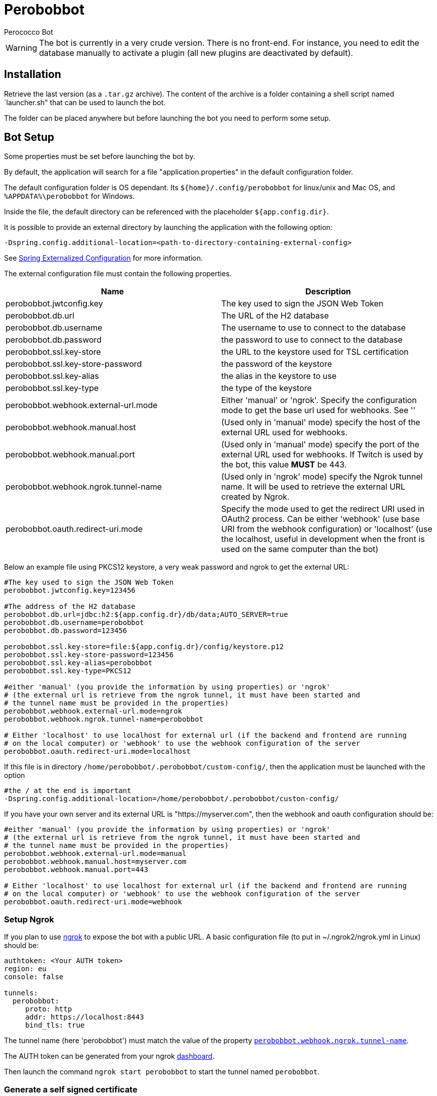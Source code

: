 = Perobobbot
Perococco Bot


WARNING: The bot is currently in a very crude version. There is no front-end. For instance, you need to edit the database manually to activate a plugin (all new plugins are deactivated by default).

== Installation

Retrieve the last version (as a `.tar.gz` archive). The content of the archive is a folder containing a shell script named `launcher.sh" that can be used to launch the bot.

The folder can be placed anywhere but before launching the bot you need to perform some setup.

== Bot Setup

Some properties must be set before launching the bot by.

[[default_folder]]
By default, the application will search for a file "application.properties" in the default configuration folder.

The default configuration folder is OS dependant. Its `${home}/.config/perobobbot` for linux/unix and Mac OS, and `%APPDATA%\perobobbot` for Windows.

Inside the file, the default directory can be referenced with the placeholder `${app.config.dir}`.

It is possible to provide an external directory by launching the application with the following option:

----
-Dspring.config.additional-location=<path-to-directory-containing-external-config>
----

See https://docs.spring.io/spring-boot/docs/current/reference/html/spring-boot-features.html#boot-features-external-config[Spring Externalized Configuration] for
more information.

The external configuration file must contain the following properties.


|===
|Name | Description

|perobobbot.jwtconfig.key
|The key used to sign the JSON Web Token

|perobobbot.db.url
|The URL of the H2 database

|perobobbot.db.username
|The username to use to connect to the database

|perobobbot.db.password
|the password to use to connect to the database

|perobobbot.ssl.key-store
|the URL to the keystore used for TSL certification

|perobobbot.ssl.key-store-password
|the password of the keystore

|perobobbot.ssl.key-alias
|the alias in the keystore to use

|perobobbot.ssl.key-type
|the type of the keystore

|perobobbot.webhook.external-url.mode
|Either 'manual' or 'ngrok'. Specify the configuration mode to
get the base url used for webhooks. See ''

|perobobbot.webhook.manual.host
|(Used only in 'manual' mode) specify the host of the external URL used for webhooks.

|perobobbot.webhook.manual.port
|(Used only in 'manual' mode) specify the port of the external URL used for webhooks. If Twitch is used by the bot, this value *MUST* be 443.

|[[perobobbot.webhook.ngrok.tunnel-name]] perobobbot.webhook.ngrok.tunnel-name
|(Used only in 'ngrok' mode) specify the Ngrok tunnel name. It will be used to
retrieve the external URL created by Ngrok.

|perobobbot.oauth.redirect-uri.mode
|Specify the mode used to get the redirect URI used in OAuth2 process. Can be either 'webhook' (use base URI from the webhook configuration) or 'localhost' (use the localhost, useful in development when the front is used on the same computer than the bot)

|===

Below an example file using PKCS12 keystore, a very weak password and ngrok to get the external URL:

[source,properties]
----
#The key used to sign the JSON Web Token
perobobbot.jwtconfig.key=123456

#The address of the H2 database
perobobbot.db.url=jdbc:h2:${app.config.dr}/db/data;AUTO_SERVER=true
perobobbot.db.username=perobobbot
perobobbot.db.password=123456

perobobbot.ssl.key-store=file:${app.config.dr}/config/keystore.p12
perobobbot.ssl.key-store-password=123456
perobobbot.ssl.key-alias=perobobbot
perobobbot.ssl.key-type=PKCS12

#either 'manual' (you provide the information by using properties) or 'ngrok'
# (the external url is retrieve from the ngrok tunnel, it must have been started and
# the tunnel name must be provided in the properties)
perobobbot.webhook.external-url.mode=ngrok
perobobbot.webhook.ngrok.tunnel-name=perobobbot

# Either 'localhost' to use localhost for external url (if the backend and frontend are running
# on the local computer) or 'webhook' to use the webhook configuration of the server
perobobbot.oauth.redirect-uri.mode=localhost

----

If this file is in directory `/home/perobobbot/.perobobbot/custom-config/`, then the application
must be launched with the option

----
#the / at the end is important
-Dspring.config.additional-location=/home/perobobbot/.perobobbot/custon-config/
----

If you have your own server and its external URL is "https://myserver.com", then the webhook and oauth configuration should be:


[source,properties]
----
#either 'manual' (you provide the information by using properties) or 'ngrok'
# (the external url is retrieve from the ngrok tunnel, it must have been started and
# the tunnel name must be provided in the properties)
perobobbot.webhook.external-url.mode=manual
perobobbot.webhook.manual.host=myserver.com
perobobbot.webhook.manual.port=443

# Either 'localhost' to use localhost for external url (if the backend and frontend are running
# on the local computer) or 'webhook' to use the webhook configuration of the server
perobobbot.oauth.redirect-uri.mode=webhook

----



=== Setup Ngrok

If you plan to use https://ngrok.com/[ngrok] to expose the bot with a public URL. A basic configuration file (to put in ~/.ngrok2/ngrok.yml in Linux) should be:

[source,yaml]
----
authtoken: <Your AUTH token>
region: eu
console: false

tunnels:
  perobobbot:
     proto: http
     addr: https://localhost:8443
     bind_tls: true


----

The tunnel name (here 'perobobbot') must match the value of the property `<<perobobbot.webhook.ngrok.tunnel-name,perobobbot.webhook.ngrok.tunnel-name>>`.

The AUTH token can be generated from your ngrok https://dashboard.ngrok.com/login[dashboard].

Then launch the command `ngrok start perobobbot` to start the tunnel named `perobobbot`.

=== Generate a self signed certificate

The bot needs a signed SSL certificate. If you do not have one you can generate a self-signed one. There are some websites that explain how to do it:

* https://devcenter.heroku.com/articles/ssl-certificate-self[Heroke Dev Center]
* https://www.akadia.com/services/ssh_test_certificate.html[Akadia]

If you are brave you can use this https://www.selfsignedcertificate.com/[site] that will do it for you. If you have Java installed. You can use the commad below:

[source, shell script]
-----
keytool -genkeypair -alias perobobbot -keyalg RSA -keysize 2048 -storetype PKCS12 -keystore keystore.p12 -validity 3650
-----

== Compile And Install the Bot

To compile the bot you need:

* A JDK version 16 (from https://adoptopenjdk.net/[AdoptOpenJDK] or https://bell-sw.com/[BellSoft])
* the tool https://maven.apache.org/download.cgi[Maven]
* The dependencies to https://github.com/baracil/jplugman[JPlugman] v2.0.5 installed in your local repository
//* The dependencies to a modified version of https://github.com/baracil/spring-rest-2-ts[spring-rest-2-ts] installed in your local repository


=== Install Jplugman v2.0.5

This dependency allow hot-loaded of plugins.
To install the dependencies, clone the Jplugman repository and launch `mvn install`
on the tag `v2.0.5`.

[source, shell script]
-----
git clone git@github.com:baracil/jplugman.git -b v2.0.5
cd jplugman
mvn install
-----

//=== Install spring-rest-2-ts
//
//This dependency is used to convert spring controller to typescript. It

=== Bot Building

Clone the repository and launch the command `mvn clean package`.
At the end the bot will available as a tar archive in the `build` directory.

== Plugin

To create a plugin you must first install the bot and its dependencies in your local repository (see ??).

By default, the bot does nothing. It provides some services that can be used to create plugins. To generate a plugin template you need to launch the bot and perform a request on the following endpoint:

 https://<host of the bot>:8443/api/plugin/<type>:<package>:<module-name>

`type` must be equal to `extension` (More templates will be available in the future for instance to create plugin to connect to other chat platform than Twitch). `package` (`module-name` respectively) will be the Java package (the Java module name respectively) of the plugin and as such should respect Java package naming (no '.' or '-' for instance).

This return a zip file containing a project template for a Plugin. For instance the command below:

[source, shell script]
----
wget https://localhost:8443/api/plugin/extension:perobobbot.monplugin:monplugin -O template.zip
----

generates a zip file that contains a complete skeleton for a plugin.

To deploy the plugin, simple package it with `mvn package` and copy the zip file generated in the `build` directory of the plugin project into the plugin directory of the bot (by default ~/.config/perobobbot/plugins (see <<default_folder, default folder configuration>>). The plugin will be hot loaded.


